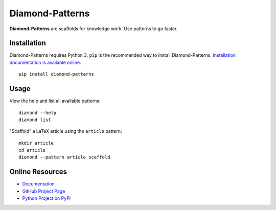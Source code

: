 Diamond-Patterns
================

**Diamond-Patterns** are scaffolds for knowledge work.  Use patterns to go faster.

Installation
------------

Diamond-Patterns requires Python 3.
``pip`` is the recommended way to install Diamond-Patterns.
`Installation documentation is available online <http://diamond-patterns.readthedocs.io/en/latest/install.html>`_.

::

    pip install diamond-patterns

Usage
-----

View the help and list all available patterns:

::

    diamond --help
    diamond list


"Scaffold" a LaTeX article using the ``article`` pattern:

::

    mkdir article
    cd article
    diamond --pattern article scaffold

Online Resources
----------------

- `Documentation <http://diamond-patterns.readthedocs.io/>`_
- `GitHub Project Page <http://github.com/iandennismiller/diamond-patterns>`_
- `Python Project on PyPi <http://pypi.python.org/pypi/Diamond-Patterns>`_
